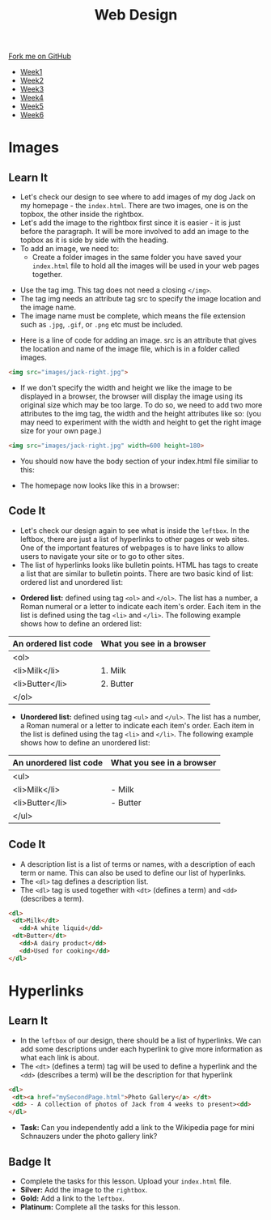 #+STARTUP:indent
#+HTML_HEAD: <link rel="stylesheet" type="text/css" href="css/styles.css"/>
#+HTML_HEAD_EXTRA: <link href='http://fonts.googleapis.com/css?family=Ubuntu+Mono|Ubuntu' rel='stylesheet' type='text/css'>
#+HTML_HEAD_EXTRA: <script src="http://ajax.googleapis.com/ajax/libs/jquery/1.9.1/jquery.min.js" type="text/javascript"></script>
#+HTML_HEAD_EXTRA: <script src="js/navbar.js" type="text/javascript"></script>
#+OPTIONS: f:nil author:nil num:nil creator:nil timestamp:nil toc:nil html-style:nil

#+TITLE: Web Design
#+AUTHOR: Xiaohui Ellis

#+BEGIN_HTML
  <div class="github-fork-ribbon-wrapper left">
    <div class="github-fork-ribbon">
      <a href="https://github.com/stsb11/7-CS-webDesign">Fork me on GitHub</a>
    </div>
  </div>
<div id="stickyribbon">
    <ul>
      <li><a href="1_Lesson.html">Week1</a></li>
      <li><a href="2_Lesson.html">Week2</a></li>
      <li><a href="3_Lesson.html">Week3</a></li>
      <li><a href="4_Lesson.html">Week4</a></li>
      <li><a href="5_Lesson.html">Week5</a></li>
      <li><a href="6_Lesson.html">Week6</a></li>
    </ul>
  </div>
#+END_HTML
* COMMENT Use as a template
:PROPERTIES:
:HTML_CONTAINER_CLASS: activity
:END:
** Learn It
:PROPERTIES:
:HTML_CONTAINER_CLASS: learn
:END:

** Research It
:PROPERTIES:
:HTML_CONTAINER_CLASS: research
:END:

** Design It
:PROPERTIES:
:HTML_CONTAINER_CLASS: design
:END:

** Build It
:PROPERTIES:
:HTML_CONTAINER_CLASS: build
:END:

** Test It
:PROPERTIES:
:HTML_CONTAINER_CLASS: test
:END:

** Run It
:PROPERTIES:
:HTML_CONTAINER_CLASS: run
:END:

** Document It
:PROPERTIES:
:HTML_CONTAINER_CLASS: document
:END:

** Code It
:PROPERTIES:
:HTML_CONTAINER_CLASS: code
:END:

** Program It
:PROPERTIES:
:HTML_CONTAINER_CLASS: program
:END:

** Try It
:PROPERTIES:
:HTML_CONTAINER_CLASS: try
:END:

** Badge It
:PROPERTIES:
:HTML_CONTAINER_CLASS: badge
:END:

** Save It
:PROPERTIES:
:HTML_CONTAINER_CLASS: save
:END:

* Images
:PROPERTIES:
:HTML_CONTAINER_CLASS: activity
:END:
** Learn It
:PROPERTIES:
:HTML_CONTAINER_CLASS: learn
:END:
- Let's check our design to see where to add images of my dog Jack on my homepage - the =index.html=. There are two images, one is on the topbox, the other inside the rightbox. 
- Let's add the image to the rightbox first since it is easier - it is just before the paragraph. It will be more involved to add an image to the topbox as it is side by side with the heading.
- To add an image, we need to:
   - Create a folder images in the same folder you have saved your =index.html= file to hold all the images will be used in your web pages together.
[[./img/folder-3.png]]
   - Use the tag img. This tag does not need a closing =</img>=.
   - The tag img needs an attribute tag src to specify the image location and the image name.
   - The image name must be complete, which means the file extension such as =.jpg=, =.gif=, or =.png= etc must be included.
- Here is a line of code for adding an image. src is an attribute that gives the location and name of the image file, which is in a folder called images.

#+begin_src html
<img src="images/jack-right.jpg"> 
#+end_src

- If we don't specify the width and height we like the image to be displayed in a browser, the browser will display the image using its original size which may be too large. To do so, we need to add two more attributes to the img tag, the width and the height attributes like so: (you may need to experiment with the width and height to get the right image size for your own page.)

#+begin_src html
<img src="images/jack-right.jpg" width=600 height=180> 
#+end_src

- You should now have the body section of your index.html file similiar to this:
[[./img/html-body-3.png]]
- The homepage now looks like this in a browser:
[[./img/page-6.png]]
** Code It
:PROPERTIES:
:HTML_CONTAINER_CLASS: code
:END:
- Let's check our design again to see what is inside the =leftbox=. In the leftbox, there are just a list of hyperlinks to other pages or web sites. One of the important features of webpages is to have links to allow users to navigate your site or to go to other sites.
- The list of hyperlinks looks like bulletin points. HTML has tags to create a list that are similar to bulletin points. There are two basic kind of list: ordered list and unordered list:


- *Ordered list:* defined using tag =<ol>= and =</ol>=. The list has a number, a Roman numeral or a letter to indicate each item's order. Each item in the list is defined using the tag =<li>= and =</li>=. The following example shows how to define an ordered list:

| An ordered list code | What you see in a browser |
|----------------------+---------------------------|
| <ol>                 |                           |
|   <li>Milk</li>      | 1. Milk                   |
|   <li>Butter</li>    | 2. Butter                 |
| </ol>                |                           |

- *Unordered list:* defined using tag =<ul>= and =</ul>=. The list has a number, a Roman numeral or a letter to indicate each item's order. Each item in the list is defined using the tag =<li>= and =</li>=. The following example shows how to define an unordered list:

| An unordered list code | What you see in a browser |
|----------------------+---------------------------|
| <ul>                 |                           |
|   <li>Milk</li>      | - Milk                    |
|   <li>Butter</li>    | - Butter                  |
| </ul>                |                           |

** Code It
:PROPERTIES:
:HTML_CONTAINER_CLASS: code
:END:
- A description list is a list of terms or names, with a description of each term or name. This can also be used to define our list of hyperlinks.
- The =<dl>= tag defines a description list.
- The =<dl>= tag is used together with =<dt>= (defines a term) and =<dd>= (describes a term).
              
#+begin_src html
<dl>                      
 <dt>Milk</dt>             
   <dd>A white liquid</dd>   
 <dt>Butter</dt>           
   <dd>A dairy product</dd>  
   <dd>Used for cooking</dd> 
</dl> 
#+end_src

* Hyperlinks
:PROPERTIES:
:HTML_CONTAINER_CLASS: activity
:END:
** Learn It
:PROPERTIES:
:HTML_CONTAINER_CLASS: learn
:END:
- In the =leftbox= of our design, there should be a list of hyperlinks. We can add some descriptions under each hyperlink to give more information as what each link is about.
- The =<dt>= (defines a term) tag will be used to define a hyperlink and the =<dd>= (describes a term) will be the description for that hyperlink
#+begin_src html
<dl> 
 <dt><a href="mySecondPage.html">Photo Gallery</a> </dt> 
 <dd> - A collection of photos of Jack from 4 weeks to present><dd> 
</dl>
#+end_src
-  *Task:* Can you independently add a link to the Wikipedia page for mini Schnauzers under the photo gallery link? 
[[./img/page-8.png]]
** Badge It
:PROPERTIES:
:HTML_CONTAINER_CLASS: badge
:END:
- Complete the tasks for this lesson. Upload your =index.html= file.
- *Silver:* Add the image to the =rightbox=.
- *Gold:* Add a link to the =leftbox=.
- *Platinum:* Complete all the tasks for this lesson.
